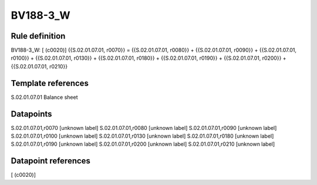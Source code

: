 =========
BV188-3_W
=========

Rule definition
---------------

BV188-3_W: [ (c0020)] {{S.02.01.07.01, r0070}} = {{S.02.01.07.01, r0080}} + {{S.02.01.07.01, r0090}} + {{S.02.01.07.01, r0100}} + {{S.02.01.07.01, r0130}} + {{S.02.01.07.01, r0180}} + {{S.02.01.07.01, r0190}} + {{S.02.01.07.01, r0200}} + {{S.02.01.07.01, r0210}}


Template references
-------------------

S.02.01.07.01 Balance sheet


Datapoints
----------

S.02.01.07.01,r0070 [unknown label]
S.02.01.07.01,r0080 [unknown label]
S.02.01.07.01,r0090 [unknown label]
S.02.01.07.01,r0100 [unknown label]
S.02.01.07.01,r0130 [unknown label]
S.02.01.07.01,r0180 [unknown label]
S.02.01.07.01,r0190 [unknown label]
S.02.01.07.01,r0200 [unknown label]
S.02.01.07.01,r0210 [unknown label]


Datapoint references
--------------------

[ (c0020)]